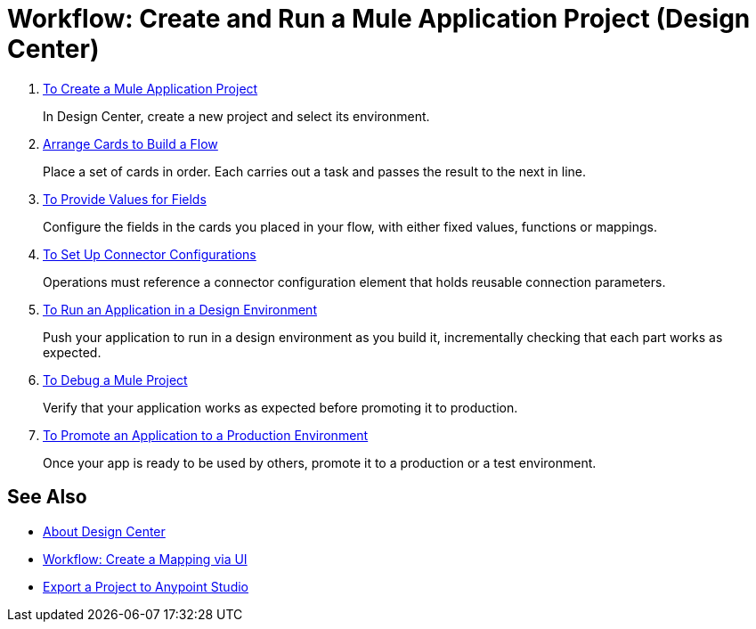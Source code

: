 = Workflow: Create and Run a Mule Application Project (Design Center)


. link:/design-center/v/1.0/to-create-a-new-project[To Create a Mule Application Project]
+
In Design Center, create a new project and select its environment.

. link:/design-center/v/1.0/arrange-cards-flow-design-center[Arrange Cards to Build a Flow]
+
Place a set of cards in order. Each carries out a task and passes the result to the next in line.

. link:/design-center/v/1.0/provide-values-fields-design-center[To Provide Values for Fields]
+
Configure the fields in the cards you placed in your flow, with either fixed values, functions or mappings.

. link:/design-center/v/1.0/to-set-up-connector-configurations[To Set Up Connector Configurations]
+
Operations must reference a connector configuration element that holds reusable connection parameters.

. link:/design-center/v/1.0/run-app-design-env-design-center[To Run an Application in a Design Environment]
+
Push your application to run in a design environment as you build it, incrementally checking that each part works as expected.


. link:/design-center/v/1.0/to-debug-a-mule-project[To Debug a Mule Project]
+
Verify that your application works as expected before promoting it to production.

. link:/design-center/v/1.0/promote-app-prod-env-design-center[To Promote an Application to a Production Environment]
+
Once your app is ready to be used by others, promote it to a production or a test environment.


== See Also

* link:/design-center/v/1.0/index[About Design Center]

* link:/design-center/v/1.0/workflow-create-mapping-ui-design-center[Workflow: Create a Mapping via UI]

* link:/design-center/v/1.0/export-studio-design-center[Export a Project to Anypoint Studio]
